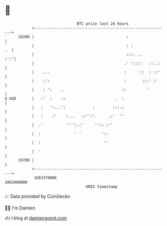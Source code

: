 * 👋

#+begin_example
                                   BTC price last 24 hours                    
               +------------------------------------------------------------+ 
         20200 |                                         :                  | 
               |                                         : :             .  | 
               |                                         :::. ..        :':'| 
               |                                        .' '::::   ::..:    | 
               |    ...                                 :      ::  : ::'    | 
               |    :':                                 :       :::' :'     | 
               |    : ':    .                          ::         '         | 
   $ USD       |   :'  :    ::                      .  :                    | 
               |   :   ':...':            :        :::.:                    | 
               |   :    :'    :...   ::'':'.     .:'  ''                    | 
               |  .'          '''':.:'     '':: :''                         | 
               |  :               ' '         '::                           | 
               |  :                            ''                           | 
               |  '                                                         | 
         19700 |                                                            | 
               +------------------------------------------------------------+ 
                1663370000                                        1663460000  
                                       UNIX timestamp                         
#+end_example
📈 Data provided by CoinGecko

🧑‍💻 I'm Damien

✍️ I blog at [[https://www.damiengonot.com][damiengonot.com]]
